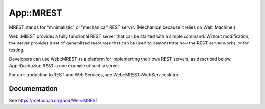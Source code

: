 ==========
App::MREST
==========

.. image:: https://travis-ci.org/smithfarm/mrest.svg?branch=master
    :target: https://travis-ci.org/smithfarm/mrest

.. image:: https://badge.fury.io/pl/App-MREST.svg
    :target: https://badge.fury.io/pl/App-MREST

MREST stands for "minimalistic" or "mechanical" REST server. (Mechanical
because it relies on Web::Machine.)

Web::MREST provides a fully functional REST server that can be
started with a simple command. Without modification, the server provides a
set of generalized resources that can be used to demonstrate how the REST
server works, or for testing.

Developers can use Web::MREST as a platform for implementing
their own REST servers, as described below. App::Dochazka::REST
is one example of such a server.

For an introduction to REST and Web Services, see Web::MREST::WebServicesIntro.

Documentation
=============

See https://metacpan.org/pod/Web::MREST

